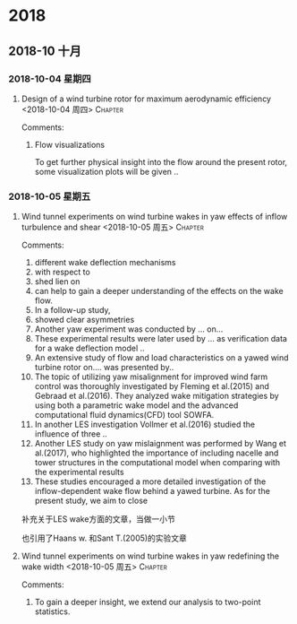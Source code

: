 
* 2018
** 2018-10 十月
*** 2018-10-04 星期四
**** Design of a wind turbine rotor for maximum aerodynamic efficiency <2018-10-04 周四> :Chapter: 
 :PROPERTIES:
 :Title:   Design of a wind turbine  
 :Author: Johansen et al. 
 :Year:      2009
 :Publisher:
 :END:
 Comments:
 
***** Flow visualizations

To get further physical insight into the flow around the present rotor, some visualization plots will be given ..
*** 2018-10-05 星期五
**** Wind tunnel experiments on wind turbine wakes in yaw effects of inflow turbulence and shear <2018-10-05 周五> :Chapter: 
 :PROPERTIES:
 :Title:   wind tunnel effects(yaw inflow) 
 :Author:  Jan Bartl et al.
 :Year:     2017 
 :Publisher: Wind Energy
 :END:
 Comments:
 
1. different wake deflection mechanisms
2. with respect to
3. shed lien on
4. can help to gain a deeper understanding of the effects on the wake flow.
5. In a follow-up study,
6. showed clear asymmetries
7. Another yaw experiment was conducted by ... on...
8. These experimental results were later used by ... as verification data for a wake deflection model ..
9. An extensive study of flow and load characteristics on a yawed wind turbine rotor on.... was presented by..
10. The topic of utilizing yaw misalignment for improved wind farm control was thoroughly investigated by
    Fleming et al.(2015) and Gebraad et al.(2016). They analyzed wake mitigation strategies by using both
    a parametric wake model and the advanced computational fluid dynamics(CFD) tool SOWFA.
11. In another LES investigation Vollmer et al.(2016) studied the influence of three ..
12. Another LES study on yaw mislaignment was performed by Wang et al.(2017), who highlighted the importance
    of including nacelle and tower structures in the computational model when comparing with the experimental results
13. These studies encouraged a more detailed investigation of the inflow-dependent wake flow behind a yawed turbine.
    As for the present study, we aim to close 
    
补充关于LES wake方面的文章，当做一小节

也引用了Haans w. 和Sant T.(2005)的实验文章
**** Wind tunnel experiments on wind turbine wakes in yaw redefining the wake width <2018-10-05 周五> :Chapter: 
 :PROPERTIES:
 :Title:  Wind tunnel experiemnt(yaw wake : redefining the wake length)
 :Author:  
 :Year:      
 :Publisher:
 :END:
 Comments:

 1. To gain a deeper insight, we extend our analysis to two-point statistics.
